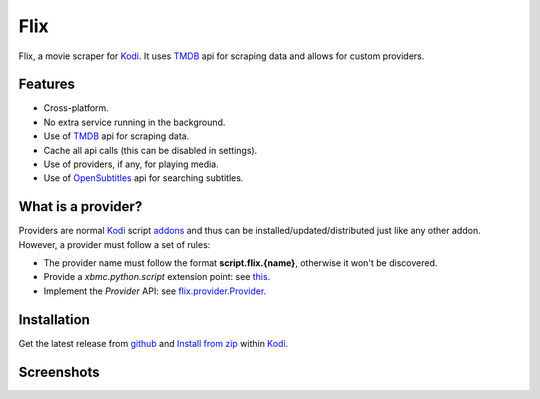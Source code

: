 Flix
====

.. image:: https://readthedocs.org/projects/flix/badge/?version=latest
    :target: https://flix.readthedocs.io/en/latest/?badge=latest
    :alt: Documentation Status

.. image:: https://github.com/i96751414/plugin.video.flix/workflows/Python%20package/badge.svg
    :target: https://github.com/i96751414/plugin.video.flix/actions?query=workflow%3A%22Python+package%22
    :alt: Build

Flix, a movie scraper for `Kodi`_. It uses `TMDB`_ api for scraping data and allows for custom providers.

.. _Kodi: https://kodi.tv
.. _TMDB: https://www.themoviedb.org/

Features
--------

- Cross-platform.
- No extra service running in the background.
- Use of `TMDB`_ api for scraping data.
- Cache all api calls (this can be disabled in settings).
- Use of providers, if any, for playing media.
- Use of `OpenSubtitles <https://www.opensubtitles.org/>`_ api for searching subtitles.

What is a provider?
-------------------

Providers are normal `Kodi`_ script `addons <https://kodi.wiki/view/Add-ons>`_ and thus can be installed/updated/distributed just like any other addon.
However, a provider must follow a set of rules:

- The provider name must follow the format **script.flix.{name}**, otherwise it won't be discovered.
- Provide a `xbmc.python.script` extension point: see `this <https://kodi.wiki/view/HOW-TO:Script_addon>`_.
- Implement the `Provider` API: see `flix.provider.Provider <https://flix.readthedocs.io/en/latest/flix_api.html#flix.provider.Provider>`_.

Installation
------------

Get the latest release from `github <https://github.com/i96751414/plugin.video.flix/archive/master.zip>`_ and `Install from zip <https://kodi.wiki/view/Add-on_manager#How_to_install_from_a_ZIP_file>`_ within Kodi_.

Screenshots
-----------

.. image:: https://raw.githubusercontent.com/i96751414/plugin.video.flix/master/resources/screenshots/screenshot-1.jpg
    :alt: Screenshot 1

.. image:: https://raw.githubusercontent.com/i96751414/plugin.video.flix/master/resources/screenshots/screenshot-2.jpg
    :alt: Screenshot 2

.. image:: https://raw.githubusercontent.com/i96751414/plugin.video.flix/master/resources/screenshots/screenshot-3.jpg
    :alt: Screenshot 3
